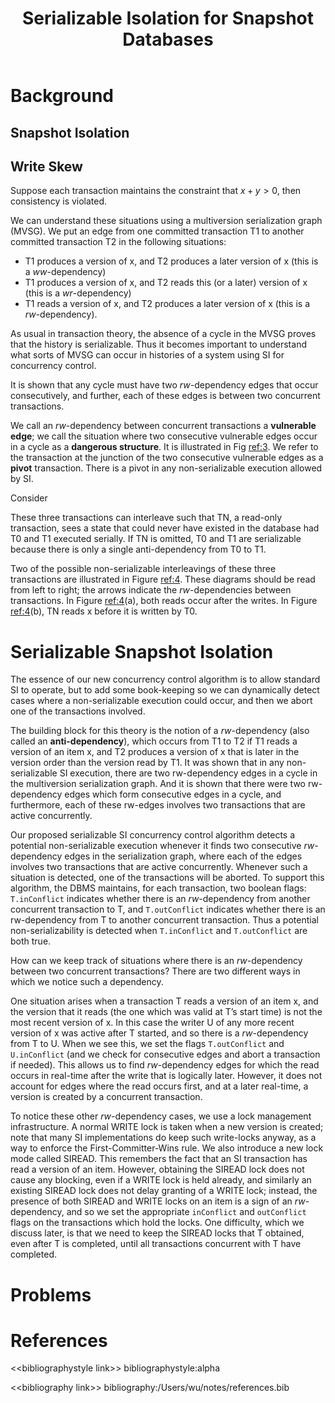 #+title: Serializable Isolation for Snapshot Databases
#+AUTHOR:
#+LATEX_HEADER: \input{/Users/wu/notes/preamble.tex}
#+EXPORT_FILE_NAME: ../../latex/papers/transaction/ssi.tex
#+LATEX_HEADER: \graphicspath{{../../../paper/transaction/}}
#+OPTIONS: toc:nil
#+STARTUP: shrink

* Background

** Snapshot Isolation

** Write Skew
        \begin{equation*}
        r_1(x=50,y=50)r_2(x=50,y=50)w_1(x=-20)w_2(y=-30)c_1c_2
        \end{equation*}
        Suppose each transaction maintains the constraint that \(x+y>0\), then consistency is violated.

        We can understand these situations using a multiversion serialization graph (MVSG). We put an edge
        from one committed transaction T1 to another committed transaction T2 in the following situations:
        * T1 produces a version of x, and T2 produces a later version of x (this is a \(ww\)-dependency)
        * T1 produces a version of x, and T2 reads this (or a later) version of x (this is a
          \(wr\)-dependency)
        * T1 reads a version of x, and T2 produces a later version of x (this is a \(rw\)-dependency).

        #+ATTR_LATEX: :width .5\textwidth :float nil
        #+NAME:
        #+CAPTION:
        [[../../images/papers/71.png]]

        As usual in transaction theory, the absence of a cycle in the MVSG proves that the history is
        serializable. Thus it becomes important to understand what sorts of MVSG can occur in histories of a
        system using SI for concurrency control.

        It is shown that any cycle must have two \(rw\)-dependency edges that occur consecutively, and
        further, each of these edges is between two concurrent transactions.

        We call an \(rw\)-dependency between concurrent transactions a *vulnerable edge*; we call the situation
        where two consecutive vulnerable edges occur in a cycle as a *dangerous structure*. It is illustrated in
        Fig [[ref:3]]. We refer to the transaction at the junction of the two consecutive vulnerable edges as a
        *pivot* transaction. There is a pivot in any non-serializable execution allowed by SI.

        #+ATTR_LATEX: :width .5\textwidth :float nil
        #+NAME: 3
        #+CAPTION:
        [[../../images/papers/72.png]]


        Consider
        \begin{align*}
        &T0: r(y)w(x)\\
        &T1: w(y)w(z)\\
        &TN:r(x)r(z)
        \end{align*}
        These three transactions can interleave such that TN, a read-only transaction, sees a state that could
        never have existed in the database had T0 and T1 executed serially. If TN is omitted, T0 and T1 are
        serializable because there is only a single anti-dependency from T0 to T1.

        Two of the possible non-serializable interleavings of these three transactions are illustrated in
        Figure [[ref:4]]. These diagrams should be read from left to right; the arrows indicate the
        \(rw\)-dependencies between transactions. In Figure [[ref:4]](a), both reads occur after the writes. In
        Figure [[ref:4]](b), TN reads x before it is written by T0.

        #+ATTR_LATEX: :width .5\textwidth :float nil
        #+NAME: 4
        #+CAPTION:
        [[../../images/papers/73.png]]

* Serializable Snapshot Isolation
        The essence of our new concurrency control algorithm is to allow standard SI to operate, but to add
        some book-keeping so we can dynamically detect cases where a non-serializable execution could occur,
        and then we abort one of the transactions involved.

        The building block for this theory is the notion of a \(rw\)-dependency (also called an
        *anti-dependency*), which occurs from T1 to T2 if T1 reads a version of an item x, and T2 produces a
        version of x that is later in the version order than the version read by T1. It was shown that in any
        non-serializable SI execution, there are two rw-dependency edges in a cycle in the multiversion
        serialization graph. And it is shown that there were two rw-dependency edges which form consecutive
        edges in a cycle, and furthermore, each of these rw-edges involves two transactions that are active
        concurrently.

        Our proposed serializable SI concurrency control algorithm detects a potential non-serializable
        execution whenever it finds two consecutive \(rw\)-dependency edges in the serialization graph, where
        each of the edges involves two transactions that are active concurrently. Whenever such a situation is
        detected, one of the transactions will be aborted. To support this algorithm, the DBMS maintains, for
        each transaction, two boolean flags: ~T.inConflict~ indicates whether there is an \(rw\)-dependency from
        another concurrent transaction to T, and ~T.outConflict~ indicates whether there is an rw-dependency
        from T to another concurrent transaction. Thus a potential non-serializability is detected when
        ~T.inConflict~ and ~T.outConflict~ are both true.

        How can we keep track of situations where there is an \(rw\)-dependency between two concurrent
        transactions? There are two different ways in which we notice such a dependency.

        One situation arises when a transaction T reads a version of an item x, and the version that it
        reads (the one which was valid at T’s start time) is not the most recent version of x. In this case
        the writer U of any more recent version of x was active after T started, and so there is a
        \(rw\)-dependency from T to U. When we see this, we set the flags ~T.outConflict~ and ~U.inConflict~ (and
        we check for consecutive edges and abort a transaction if needed). This allows us to find
        \(rw\)-dependency edges for which the read occurs in real-time after the write that is logically
        later. However, it does not account for edges where the read occurs first, and at a later real-time, a
        version is created by a concurrent transaction.

        To notice these other \(rw\)-dependency cases, we use a lock management infrastructure. A normal WRITE
        lock is taken when a new version is created; note that many SI implementations do keep such
        write-locks anyway, as a way to enforce the First-Committer-Wins rule. We also introduce a new lock
        mode called SIREAD. This remembers the fact that an SI transaction has read a version of an item.
        However, obtaining the SIREAD lock does not cause any blocking, even if a WRITE lock is held already,
        and similarly an existing SIREAD lock does not delay granting of a WRITE lock; instead, the presence
        of both SIREAD and WRITE locks on an item is a sign of an \(rw\)-dependency, and so we set the
        appropriate ~inConflict~ and ~outConflict~ flags on the transactions which hold the locks. One difficulty,
        which we discuss later, is that we need to keep the SIREAD locks that T obtained, even after T is
        completed, until all transactions concurrent with T have completed.

* Problems


* References
<<bibliographystyle link>>
bibliographystyle:alpha

<<bibliography link>>
bibliography:/Users/wu/notes/references.bib
